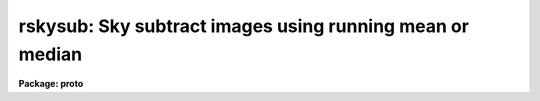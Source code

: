 .. _rskysub:

rskysub: Sky subtract images using running mean or median
=========================================================

**Package: proto**

.. raw:: html

  </tr></table><p>
  <h3>Name</h3>
  <!-- BeginSection: 'NAME' -->
  <p>
  rskysub -- sky subtract images using running mean or median
  </p>
  <!-- EndSection:   'NAME' -->
  <h3>Usage</h3>
  <!-- BeginSection: 'USAGE' -->
  <p>
  rskysub input output
  </p>
  <!-- EndSection:   'USAGE' -->
  <h3>Parameters</h3>
  <!-- BeginSection: 'PARAMETERS' -->
  <dl>
  <dt><b>input</b></dt>
  <!-- Sec='PARAMETERS' Level=0 Label='input' Line='input' -->
  <dd>The list of input images to be sky subtracted in time of observation order.
  </dd>
  </dl>
  <dl>
  <dt><b>output</b></dt>
  <!-- Sec='PARAMETERS' Level=0 Label='output' Line='output' -->
  <dd>The list of output sky subtracted images. The number of output images must
  equal the number of input images.  If output is <tt>"default"</tt>, <tt>"dir$default"</tt>, or
  <tt>"dir$"</tt> then for every input image an output image called <tt>"dir$image.sub.?"</tt>
  is created, where <tt>"dir$"</tt> is the optional directory specification, <tt>"image"</tt> is
  the root input image name, and <tt>"?"</tt> is the next available version number.
  </dd>
  </dl>
  <dl>
  <dt><b>imasks = <tt>""</tt></b></dt>
  <!-- Sec='PARAMETERS' Level=0 Label='imasks' Line='imasks = ""' -->
  <dd>The optional list of input image masks. The input image masks are assumed to
  consist of 0's in good pixel regions and &gt; 0 integer values elsewhere. The
  number of input images masks must be 0, 1, or equal to the number of input
  images. If imasks is <tt>"default"</tt>, <tt>"dir$default"</tt>, or <tt>"dir$"</tt> then for every input
  image a default input image mask called <tt>"dir$image.obm.?"</tt> is searched for,
  where <tt>"dir$"</tt> is the optional directory specification, <tt>"image"</tt> is the root
  input image name, and <tt>"?"</tt> is the highest available version number.
  </dd>
  </dl>
  <dl>
  <dt><b>omasks = <tt>""</tt></b></dt>
  <!-- Sec='PARAMETERS' Level=0 Label='omasks' Line='omasks = ""' -->
  <dd>The optional list of output masks. If output masks are defined they are
  used to created the sky image in place of the input masks. The output masks
  are a combination of the original input mask and pixels masked during the
  input image scale factor computation and consist of 0's in good data regions
  and 1's elsewhere. Output masks are only computed if <i>scale</i> = <tt>"median"</tt>.
  The number of output masks must be 0 or equal to the number of input images.
  If imasks is <tt>"default"</tt>, <tt>"dir$default"</tt>, or <tt>"dir$"</tt> then for every input image
  an output mask image called <tt>"dir$image.skm.?"</tt> is created, where <tt>"dir$"</tt> is
  the optional directory specification, <tt>"image"</tt> is the root input image name,
  and <tt>"?"</tt> is the next available version number.
  </dd>
  </dl>
  <dl>
  <dt><b>hmasks = <tt>""</tt></b></dt>
  <!-- Sec='PARAMETERS' Level=0 Label='hmasks' Line='hmasks = ""' -->
  <dd>The list of output holes masks.  The holes masks defined bad pixels in the
  output images, i.e. those for which the underlying sky image was undefined.
  Holes masks are created only if <i>hmasks</i> is defined and there is at least
  1 undefined sky image pixel in the output image.  Holes masks contain 0's in
  undefined sky regions and 1's elsewhere.  If hmasks is <tt>"default"</tt>, <tt>"dir$default"</tt>,
  or <tt>"dir$"</tt> then for every input image an output mask image called
  <tt>"dir$image.hom.?"</tt> is created, where <tt>"dir$"</tt> is the optional directory
  specification, <tt>"image"</tt> is the root input image name, and <tt>"?"</tt> is the next
  available version number.
  </dd>
  </dl>
  <dl>
  <dt><b>rescale = yes</b></dt>
  <!-- Sec='PARAMETERS' Level=0 Label='rescale' Line='rescale = yes' -->
  <dd>Force recomputation of the individual input image scale factors  even though
  they have been previously computed and stored in the keyword <i>skyscale</i>?
  </dd>
  </dl>
  <dl>
  <dt><b>scale = <tt>"median"</tt></b></dt>
  <!-- Sec='PARAMETERS' Level=0 Label='scale' Line='scale = "median"' -->
  <dd>The method used to compute the individual image scale factors. The options
  are:
  <dl>
  <dt><b>none</b></dt>
  <!-- Sec='PARAMETERS' Level=1 Label='none' Line='none' -->
  <dd>The individual scale factors are all set to 1.0.
  </dd>
  </dl>
  <dl>
  <dt><b>!&lt;keyword&gt;</b></dt>
  <!-- Sec='PARAMETERS' Level=1 Label='' Line='!&lt;keyword&gt;' -->
  <dd>The individual scale factors are all set to the value of the input image header
  keyword <i>keyword</i>.
  </dd>
  </dl>
  <dl>
  <dt><b>median</b></dt>
  <!-- Sec='PARAMETERS' Level=1 Label='median' Line='median' -->
  <dd>The individual scale factors are set to 1 / median. The medians are estimated
  using the input masks <i>imasks</i>, input image section <i>statsec</i>,
  the minimum and maximum good data values <i>lower</i> and <i>upper\R, the
  clipping factors fImaxiter</i>, <i>lnsigrej</i>, and <i>unsigrej</i> and the
  histogram binning parameter <i>binwidth</i>.
  </dd>
  </dl>
  <dl>
  <dt><b>@&lt;file&gt;</b></dt>
  <!-- Sec='PARAMETERS' Level=1 Label='' Line='@&lt;file&gt;' -->
  <dd>The individual image scale factors are read from the file <i>file</i>. 
  </dd>
  </dl>
  </dd>
  </dl>
  <dl>
  <dt><b>skyscale = <tt>"SKYSCALE"</tt></b></dt>
  <!-- Sec='PARAMETERS' Level=0 Label='skyscale' Line='skyscale = "SKYSCALE"' -->
  <dd>The image header keyword containing the computed scaling factor.
  <i>Skyscale</i> is written to both the input and output images.
  </dd>
  </dl>
  <dl>
  <dt><b>statsec = <tt>""</tt></b></dt>
  <!-- Sec='PARAMETERS' Level=0 Label='statsec' Line='statsec = ""' -->
  <dd>The input image section used to compute the individual image scaling factors.
  Statsec is independent of the input image section if any.
  </dd>
  </dl>
  <dl>
  <dt><b>lower = INDEF, upper = INDEF</b></dt>
  <!-- Sec='PARAMETERS' Level=0 Label='lower' Line='lower = INDEF, upper = INDEF' -->
  <dd>The minimum and maximum input image good data values.
  </dd>
  </dl>
  <dl>
  <dt><b>maxiter = 20</b></dt>
  <!-- Sec='PARAMETERS' Level=0 Label='maxiter' Line='maxiter = 20' -->
  <dd>The maximum number of clipping iterations.
  </dd>
  </dl>
  <dl>
  <dt><b>lnsigrej = 3.0, unsigrej = 3.0</b></dt>
  <!-- Sec='PARAMETERS' Level=0 Label='lnsigrej' Line='lnsigrej = 3.0, unsigrej = 3.0' -->
  <dd>The lower and upper side sigma clipping factors.
  </dd>
  </dl>
  <dl>
  <dt><b>binwidth = 0.1</b></dt>
  <!-- Sec='PARAMETERS' Level=0 Label='binwidth' Line='binwidth = 0.1' -->
  <dd>The histogram bin width in sigma used in estimating the median value.
  </dd>
  </dl>
  <dl>
  <dt><b>resubtract = yes</b></dt>
  <!-- Sec='PARAMETERS' Level=0 Label='resubtract' Line='resubtract = yes' -->
  <dd>Force recomputation and subtraction of the sky image even though it exists
  already ?
  </dd>
  </dl>
  <dl>
  <dt><b>combine = <tt>"average"</tt></b></dt>
  <!-- Sec='PARAMETERS' Level=0 Label='combine' Line='combine = "average"' -->
  <dd>The method used to create the sky images. The options are <tt>"average"</tt> and
  <tt>"median"</tt>.
  </dd>
  </dl>
  <dl>
  <dt><b>ncombine = 6</b></dt>
  <!-- Sec='PARAMETERS' Level=0 Label='ncombine' Line='ncombine = 6' -->
  <dd>The default number of images used to create the sky images.
  </dd>
  </dl>
  <dl>
  <dt><b>nmin = 3</b></dt>
  <!-- Sec='PARAMETERS' Level=0 Label='nmin' Line='nmin = 3' -->
  <dd>The minimum number of images used to create the sky images.
  </dd>
  </dl>
  <dl>
  <dt><b>nlorej = 0, nhirej = 0</b></dt>
  <!-- Sec='PARAMETERS' Level=0 Label='nlorej' Line='nlorej = 0, nhirej = 0' -->
  <dd>The number of high and low side pixels to reject if <i>combine</i> is <tt>"average"</tt>.
  </dd>
  </dl>
  <dl>
  <dt><b>blank = 0.0</b></dt>
  <!-- Sec='PARAMETERS' Level=0 Label='blank' Line='blank = 0.0' -->
  <dd>The value assigned to undefined output image pixels, i.e. those for
  which the corresponding sky image pixel is undefined.
  </dd>
  </dl>
  <dl>
  <dt><b>skysub = <tt>"SKYSUB"</tt></b></dt>
  <!-- Sec='PARAMETERS' Level=0 Label='skysub' Line='skysub = "SKYSUB"' -->
  <dd>The sky subtraction processing keyword which is written to the output
  image when processing is complete.
  </dd>
  </dl>
  <dl>
  <dt><b>holes = <tt>"HOLES"</tt></b></dt>
  <!-- Sec='PARAMETERS' Level=0 Label='holes' Line='holes = "HOLES"' -->
  <dd>The homes mask name keyword which is written to the output image if an output
  holes mask is created.
  </dd>
  </dl>
  <dl>
  <dt><b>cache = yes</b></dt>
  <!-- Sec='PARAMETERS' Level=0 Label='cache' Line='cache = yes' -->
  <dd>Cache the input images in memory if possible ?
  </dd>
  </dl>
  <dl>
  <dt><b>verbose = yes</b></dt>
  <!-- Sec='PARAMETERS' Level=0 Label='verbose' Line='verbose = yes' -->
  <dd>Print messages about the progress of the task ?
  </dd>
  </dl>
  <!-- EndSection:   'PARAMETERS' -->
  <h3>Description</h3>
  <!-- BeginSection: 'DESCRIPTION' -->
  <p>
  RSKYSUB computes the average sky image for each image in the input image
  list <i>inlist</i> using a running mean or median technique and subtracts
  it from the input image to create the output sky subtracted images
  <i>outlist</i>. The input image list is assumed to be ordered by time of
  observation. If the input image masks list <i>imasks</i> is defined then the
  input image pixels in the bad pixel regions are removed from the sky statistics
  and sky image computation. RSKYSUB optionally creates a list of output pixel
  masks <i>omasks</i> and a list of holes masks <i>hmasks</i>.
  </p>
  <p>
  The input masks <i>imasks</i> can be specified in a variety of ways as
  shown below.
  </p>
  <pre>
                 "" - empty mask, use all the pixels
              EMPTY - empty mask, use all the pixels
           !KEYWORD - use mask specified by  header keyword KEYWORD
          !^KEYWORD - use inverse of mask specified by  header keyword KEYWORD
               mask - use specified mask
              ^mask - use inverse of specified mask
  </pre>
  <p>
  In all cases the mask values are assumed to be 0 in good data regions and
  non-zero in rejected data regions. The input masks may in pixel list, e.g.
  <tt>".pl"</tt> format, or any supported integer image format, e.g. <tt>".imh"</tt>, <tt>".fits"</tt>, etc.
  </p>
  <p>
  The optional output pixel masks <i>omasks</i> are a combination of the
  input image masks and the scaling factor computation masks. They consist
  entirely of 0's and 1's with 0's defining the good data regions.
  </p>
  <p>
  The optional output holes masks <i>hmasks</i> which specify those pixels
  in the output images which are undefined consist entirely of 1's and 0's
  with 0's defining the holes.
  </p>
  <p>
  Before beginning the sky subtraction step RSKYSUB computes a scaling factor for
  each individual input image in <i>inlist</i> and stores it in the input image
  header keyword <i>skyscale</i>. If <i>scale</i> is <tt>"median"</tt> then the median of
  the input image pixels is computed using the input image masks <i>imasks</i>,
  the good data limits <i>lower</i> and <i>upper</i>, the clipping factors
  <i>maxiter</i>, <i>lnsigrej</i>, and <i>unisgrej</i>, and the histogram
  resolution parameter <i>binwidth</i>. The scaling factor is set to 1 / median.
  If <i>scale</i> is <tt>"none"</tt>, <tt>"!&lt;keyword&gt;"</tt>, or <tt>"@&lt;file&gt;"</tt> the individual
  scale factors are set to 1, read from the input image header keyword
  <i>&lt;keyword&gt;</i>, or from a file <i>@&lt;file&gt;</i> respectively. If <i>rescale</i> is
  yes and <i>scale</i> is <tt>"median"</tt> then the scaling computation is  redone
  regardless of whether or not the <i>skyscale</i> keyword is present in the
  input image header.
  </p>
  <p>
  RSKYSUB computes the sky image for each input image by multiplying each
  input image by the value of its scaling factor  and then computing the
  combination of <i>ncombine</i> neighbor images using the algorithm
  specified by <i>combine</i>. If <i>combine</i> is average then the
  <i>nlorej</i> and <i>nhirej</i> lowest and highest pixels are rejected from
  the stack to be combined. For example if the number of input images is 25 and
  ncombine is 6 then images 2-4 are used to compute the sky image for image 1,
  images 10-12 and 14-16 are used to compute the sky for image 13, and images
  22-24 are used to compute the sky image for image 25. There must be a minimum
  of <i>nmin</i> neighbor images or the sky image will not be computed. If the
  input masks are defined then pixels in bad regions are also rejected
  from the final sky image computation. Undefined output image pixels,
  i.e. those for which the corresponding sky image pixel is undefined, are
  assigned the value <i>blank</i>. The sky subtraction processing keyword
  <i>skysub</i> is written to the output image when sky subtraction is complete.
  </p>
  <p>
  If <i>cache</i> is <tt>"yes"</tt> then RSKYSUB will attempt to buffer the active images
  in memory and will run significantly faster. If <i>verbose</i> = yes then
  the task prints messages about its actions as it goes along.
  </p>
  <!-- EndSection:   'DESCRIPTION' -->
  <h3>Examples</h3>
  <!-- BeginSection: 'EXAMPLES' -->
  <p>
  1. Sky subtract a list of 25 images without masking.
  </p>
  <pre>
  cl&gt; rskysub @inlist @outlist maxiter=10 lnsigrej=5.0 unsigrej=5.0
  </pre>
  <p>
  2. Sky subtract the same list of 25 images with masking where the masks
  are assumed to be stored in the BPM keyword.
  </p>
  <pre>
  cl&gt; rskysub @inlist @outlist imasks="!BPM" maxiter=10 lnsigrej=5.0 \<br>
  unsigrej=5.0
  </pre>
  <!-- EndSection:   'EXAMPLES' -->
  <h3>Time requirements</h3>
  <!-- BeginSection: 'TIME REQUIREMENTS' -->
  <!-- EndSection:   'TIME REQUIREMENTS' -->
  <h3>Bugs</h3>
  <!-- BeginSection: 'BUGS' -->
  <!-- EndSection:   'BUGS' -->
  <h3>See also</h3>
  <!-- BeginSection: 'SEE ALSO' -->
  <p>
  imcombine, imexpr
  </p>
  
  <!-- EndSection:    'SEE ALSO' -->
  
  <!-- Contents: 'NAME' 'USAGE' 'PARAMETERS' 'DESCRIPTION' 'EXAMPLES' 'TIME REQUIREMENTS' 'BUGS' 'SEE ALSO'  -->
  

